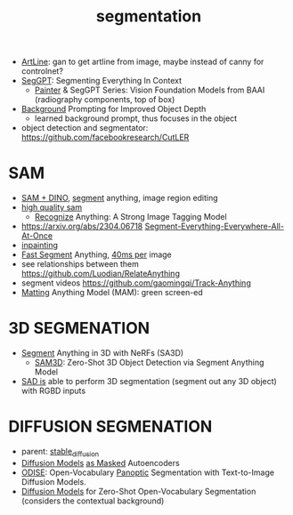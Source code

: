 :PROPERTIES:
:ID:       8300ca3c-deff-4147-9c31-b7c54e5780d3
:END:
#+title: segmentation
#+filetags: :nawanomicon:
- [[https://github.com/vijishmadhavan/ArtLine][ArtLine]]: gan to get artline from image, maybe instead of canny for controlnet?
- [[https://arxiv.org/abs/2304.03284][SegGPT]]: Segmenting Everything In Context
  - [[https://github.com/baaivision/Painter][Painter]] & SegGPT Series: Vision Foundation Models from BAAI (radiography components, top of box)
- [[https://twitter.com/_akhaliq/status/1667053581944455174][Background]] Prompting for Improved Object Depth
  - learned background prompt, thus focuses in the object
- object detection and segmentator: https://github.com/facebookresearch/CutLER
* SAM
- [[https://twitter.com/_akhaliq/status/1645115958594351106][SAM + DINO]], [[https://github.com/mattyamonaca/PBRemTools][segment]] anything, image region editing
- [[https://huggingface.co/papers/2306.01567][high quality sam]]
  - [[https://twitter.com/_akhaliq/status/1666273462766170113][Recognize]] Anything: A Strong Image Tagging Model
- https://arxiv.org/abs/2304.06718 [[https://github.com/UX-Decoder/Segment-Everything-Everywhere-All-At-Once][Segment-Everything-Everywhere-All-At-Once]]
- [[https://github.com/geekyutao/Inpaint-Anything][inpainting]]
- [[https://arxiv.org/abs/2306.12156][Fast Segment]] Anything, [[https://github.com/casia-iva-lab/fastsam][40ms per]] image
- see relationships between them https://github.com/Luodian/RelateAnything
- segment videos https://github.com/gaomingqi/Track-Anything
- [[https://twitter.com/_akhaliq/status/1667027179308195843][Matting]] Anything Model (MAM): green screen-ed
* 3D SEGMENATION
  - [[https://github.com/Jumpat/SegmentAnythingin3D][Segment]] Anything in 3D with NeRFs (SA3D)
    - [[https://twitter.com/_akhaliq/status/1665926124487036929][SAM3D]]: Zero-Shot 3D Object Detection via Segment Anything Model
  - [[https://twitter.com/liuziwei7/status/1651461200956514306][SAD is]] able to perform 3D segmentation (segment out any 3D object) with RGBD inputs
* DIFFUSION SEGMENATION
- parent: [[id:c7fe7e79-73d3-4cc7-a673-2c2e259ab5b5][stable_diffusion]]
- [[https://weichen582.github.io/diffmae.html][Diffusion Models]] [[https://arxiv.org/abs/2304.03283][as Masked]] Autoencoders
- [[https://jerryxu.net/ODISE/][ODISE]]: Open-Vocabulary [[https://github.com/NVlabs/ODISE][Panoptic]] Segmentation with Text-to-Image Diffusion Models.
- [[https://twitter.com/_akhaliq/status/1669588008117338113][Diffusion Models]] for Zero-Shot Open-Vocabulary Segmentation (considers the contextual background)
